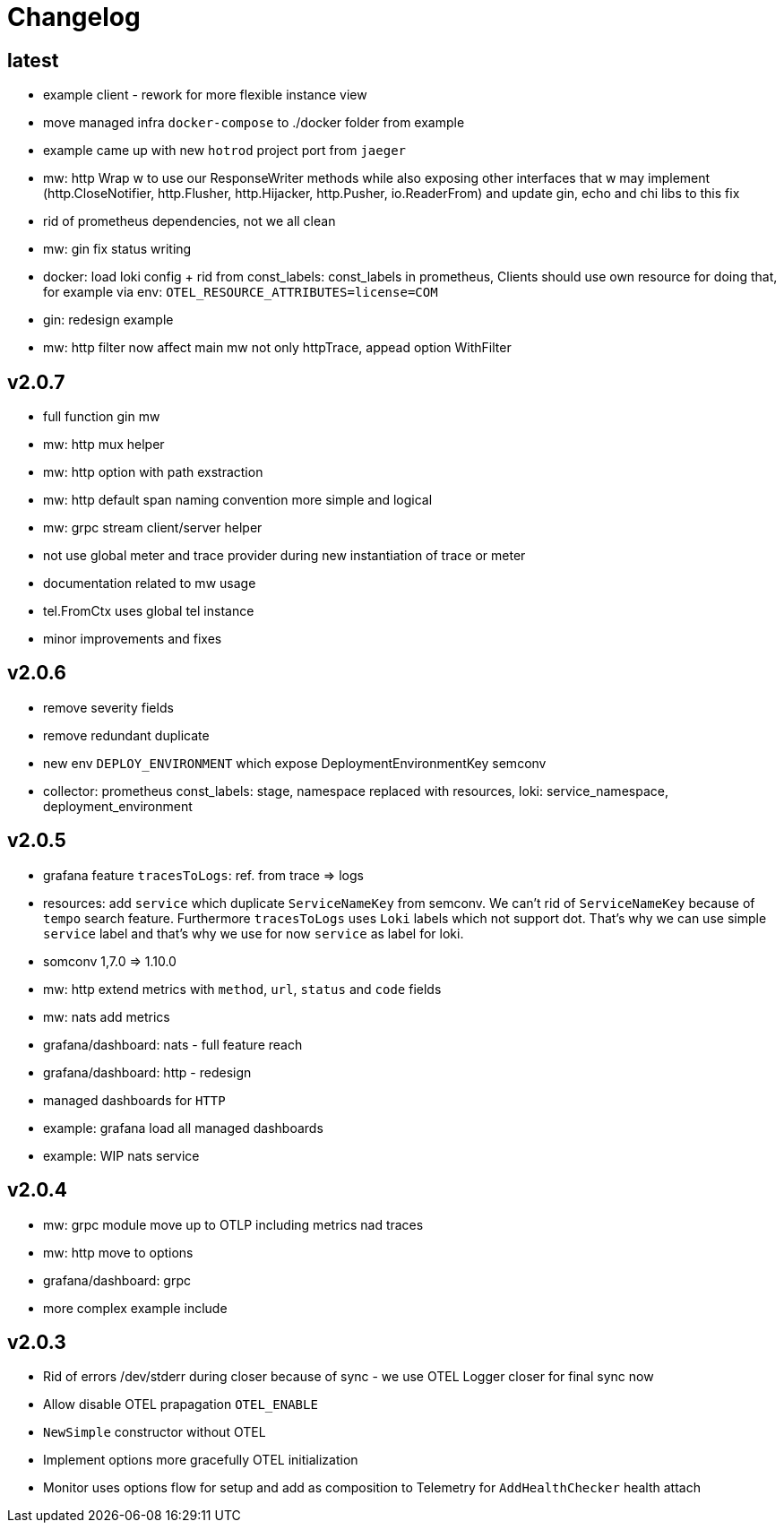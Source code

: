 = Changelog

== latest
* example client - rework for more flexible instance view
* move managed infra `docker-compose` to ./docker folder from example
* example came up with new `hotrod`  project port from `jaeger`
* mw: http Wrap w to use our ResponseWriter methods while also exposing  other interfaces that w may implement (http.CloseNotifier,
http.Flusher, http.Hijacker, http.Pusher, io.ReaderFrom) and update gin, echo and chi libs to this fix
* rid of prometheus dependencies, not we all clean
* mw: gin fix status writing
* docker: load loki config + rid from const_labels: const_labels in prometheus, Clients should use own resource for doing that, for example via env: `OTEL_RESOURCE_ATTRIBUTES=license=COM`
* gin: redesign example
* mw: http filter now affect main mw not only httpTrace, appead option WithFilter

== v2.0.7
* full function gin mw
* mw: http mux helper
* mw: http option with path exstraction
* mw: http default span naming convention more simple and logical
* mw: grpc stream client/server helper
* not use global meter and trace provider during new instantiation of trace or meter
* documentation related to mw usage
* tel.FromCtx uses global tel instance
* minor improvements and fixes

== v2.0.6
* remove severity fields
* remove redundant duplicate
* new env `DEPLOY_ENVIRONMENT` which expose DeploymentEnvironmentKey semconv
* collector: prometheus  const_labels: stage, namespace replaced with resources,  loki: service_namespace, deployment_environment

== v2.0.5
* grafana feature `tracesToLogs`: ref. from trace => logs
* resources: add `service` which duplicate `ServiceNameKey` from semconv. We can't rid of `ServiceNameKey` because of `tempo` search feature. Furthermore `tracesToLogs` uses  `Loki`  labels which not support dot. That's why we can use simple `service` label and that's why we use for now `service` as label for loki.
* somconv 1,7.0 => 1.10.0
* mw: http extend metrics with `method`, `url`, `status` and `code` fields
* mw: nats add metrics
* grafana/dashboard: nats - full feature reach
* grafana/dashboard: http - redesign
* managed dashboards for `HTTP`
* example: grafana load all managed dashboards
* example: WIP nats service

== v2.0.4
* mw: grpc module move up to OTLP including metrics nad traces
* mw: http move to options
* grafana/dashboard: grpc
* more complex example include

== v2.0.3
* Rid of errors /dev/stderr during closer because of sync - we use OTEL Logger closer for final sync now
* Allow disable OTEL prapagation `OTEL_ENABLE`
* `NewSimple` constructor without OTEL
* Implement options more gracefully OTEL initialization
* Monitor uses options flow for setup and add as composition to Telemetry for `AddHealthChecker` health attach
